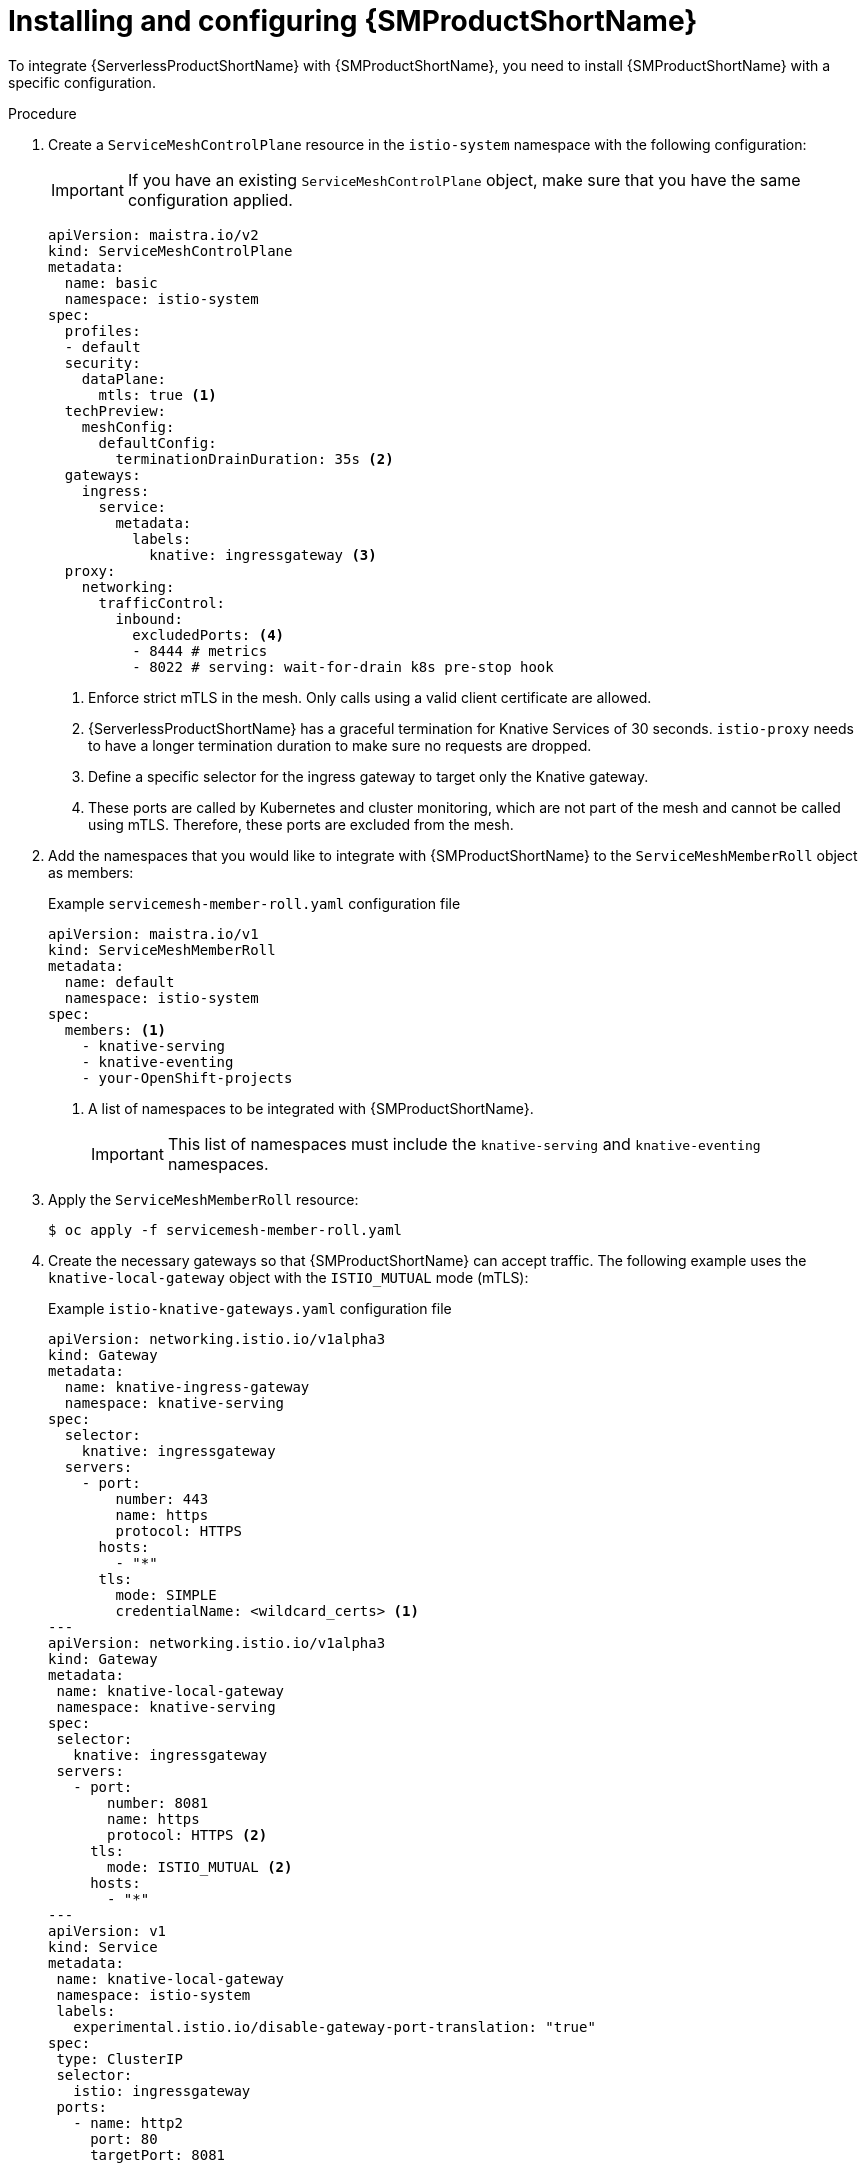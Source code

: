 :_content-type: PROCEDURE
[id="serverless-ossm-installing-and-configuring-openshift-service-mesh_{context}"]
= Installing and configuring {SMProductShortName}

To integrate {ServerlessProductShortName} with {SMProductShortName}, you need to install {SMProductShortName} with a specific configuration.

.Procedure

. Create a `ServiceMeshControlPlane` resource in the `istio-system` namespace with the following configuration:
+
[IMPORTANT]
====
If you have an existing `ServiceMeshControlPlane` object, make sure that you have the same configuration applied.
====
+
[source,yaml]
----
apiVersion: maistra.io/v2
kind: ServiceMeshControlPlane
metadata:
  name: basic
  namespace: istio-system
spec:
  profiles:
  - default
  security:
    dataPlane:
      mtls: true <1>
  techPreview:
    meshConfig:
      defaultConfig:
        terminationDrainDuration: 35s <2>
  gateways:
    ingress:
      service:
        metadata:
          labels:
            knative: ingressgateway <3>
  proxy:
    networking:
      trafficControl:
        inbound:
          excludedPorts: <4>
          - 8444 # metrics
          - 8022 # serving: wait-for-drain k8s pre-stop hook
----
<1> Enforce strict mTLS in the mesh. Only calls using a valid client certificate are allowed.
<2> {ServerlessProductShortName} has a graceful termination for Knative Services of 30 seconds. `istio-proxy` needs to have a longer termination duration to make sure no requests are dropped.
<3> Define a specific selector for the ingress gateway to target only the Knative gateway.
<4> These ports are called by Kubernetes and cluster monitoring, which are not part of the mesh and cannot be called using mTLS. Therefore, these ports are excluded from the mesh.

. Add the namespaces that you would like to integrate with {SMProductShortName} to the `ServiceMeshMemberRoll` object as members:
+
.Example `servicemesh-member-roll.yaml` configuration file
[source,yaml]
----
apiVersion: maistra.io/v1
kind: ServiceMeshMemberRoll
metadata:
  name: default
  namespace: istio-system
spec:
  members: <1>
    - knative-serving
    - knative-eventing
    - your-OpenShift-projects
----
<1> A list of namespaces to be integrated with {SMProductShortName}.
+
[IMPORTANT]
====
This list of namespaces must include the `knative-serving` and `knative-eventing` namespaces.
====

. Apply the `ServiceMeshMemberRoll` resource:
+
[source,terminal]
----
$ oc apply -f servicemesh-member-roll.yaml
----

. Create the necessary gateways so that {SMProductShortName} can accept traffic. The following example uses the `knative-local-gateway` object with the `ISTIO_MUTUAL` mode (mTLS):
+
.Example `istio-knative-gateways.yaml` configuration file
[source,yaml]
----
apiVersion: networking.istio.io/v1alpha3
kind: Gateway
metadata:
  name: knative-ingress-gateway
  namespace: knative-serving
spec:
  selector:
    knative: ingressgateway
  servers:
    - port:
        number: 443
        name: https
        protocol: HTTPS
      hosts:
        - "*"
      tls:
        mode: SIMPLE
        credentialName: <wildcard_certs> <1>
---
apiVersion: networking.istio.io/v1alpha3
kind: Gateway
metadata:
 name: knative-local-gateway
 namespace: knative-serving
spec:
 selector:
   knative: ingressgateway
 servers:
   - port:
       number: 8081
       name: https
       protocol: HTTPS <2>
     tls:
       mode: ISTIO_MUTUAL <2>
     hosts:
       - "*"
---
apiVersion: v1
kind: Service
metadata:
 name: knative-local-gateway
 namespace: istio-system
 labels:
   experimental.istio.io/disable-gateway-port-translation: "true"
spec:
 type: ClusterIP
 selector:
   istio: ingressgateway
 ports:
   - name: http2
     port: 80
     targetPort: 8081
----
<1> Name of the secret containing the wildcard certificate.
<2> The `knative-local-gateway` object serves HTTPS traffic and expects all clients to send requests using mTLS. This means that only traffic coming from within {SMProductShortName} is possible. Workloads from outside the {SMProductShortName} must use the external domain via OpenShift Routing.

. Apply the `Gateway` resources:
+
[source,terminal]
----
$ oc apply -f istio-knative-gateways.yaml
----
